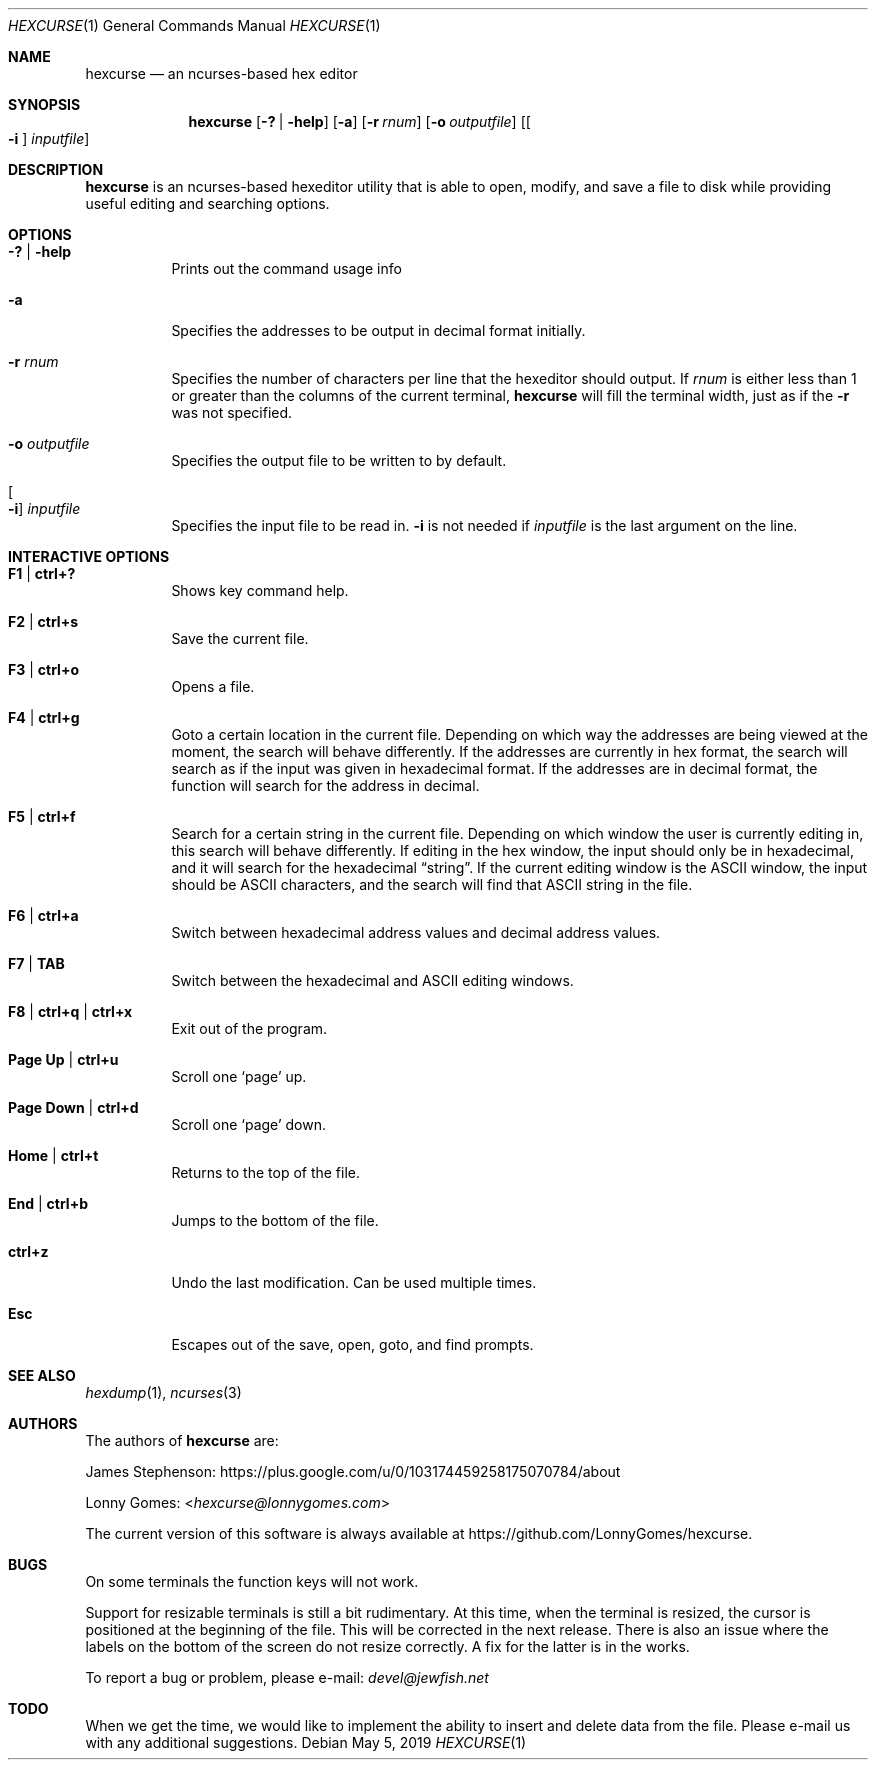 .\" to process use the following command
.\" groff -mandoc -Tascii manpagename.1
.Dd May 5, 2019
.Dt HEXCURSE 1
.Os
.Sh NAME
.Nm hexcurse
.Nd an ncurses-based hex editor
.Sh SYNOPSIS
.Nm hexcurse
.Op Fl \&? | Fl help
.Op Fl a
.Op Fl r Ar rnum
.Op Fl o Ar outputfile
.Op Oo Fl i Oc Ar inputfile
.Sh DESCRIPTION
.Nm
is an ncurses-based hexeditor utility that is able to open, modify, and save a
file to disk while providing useful editing and searching options.
.Sh OPTIONS
.Bl -tag -width Ds
.It Fl \&? | Fl help
Prints out the command usage info
.It Fl a
Specifies the addresses to be output in decimal format initially.
.It Fl r Ar rnum
Specifies the number of characters per line that the hexeditor should output.
If
.Ar rnum
is either less than 1 or greater than the columns of the current terminal,
.Nm
will fill the terminal width, just as if the
.Fl r
was not specified.
.It Fl o Ar outputfile
Specifies the output file to be written to by default.
.It Oo Fl i Oc Ar inputfile
Specifies the input file to be read in.
.Fl i
is not needed if
.Ar inputfile
is the last argument on the line.
.El
.Sh INTERACTIVE OPTIONS
.Bl -tag -width Ds
.It Ic F1 | ctrl+?
Shows key command help.
.It Ic F2 | ctrl+s
Save the current file.
.It Ic F3 | ctrl+o
Opens a file.
.It Ic F4 | ctrl+g
Goto a certain location in the current file.
Depending on which way the addresses are being viewed at the moment,
the search will behave differently.
If the addresses are currently in hex format,
the search will search as if the input was given in hexadecimal format.
If the addresses are in decimal format,
the function will search for the address in decimal.
.It Ic F5 | ctrl+f
Search for a certain string in the current file.
Depending on which window the user is currently editing in,
this search will behave differently.
If editing in the hex window, the input should only be in hexadecimal,
and it will search for the hexadecimal
.Dq string .
If the current editing window is the ASCII window,
the input should be ASCII characters,
and the search will find that ASCII string in the file.
.It Ic F6 | ctrl+a
Switch between hexadecimal address values and decimal address values.
.It Ic F7 | TAB
Switch between the hexadecimal and ASCII editing windows.
.It Ic F8 | ctrl+q | ctrl+x
Exit out of the program.
.It Ic Page\ Up | ctrl+u
Scroll one
.Sq page
up.
.It Ic Page\ Down | ctrl+d
Scroll one
.Sq page
down.
.It Ic Home | ctrl+t
Returns to the top of the file.
.It Ic End | ctrl+b
Jumps to the bottom of the file.
.It Ic ctrl+z
Undo the last modification.
Can be used multiple times.
.It Ic Esc
Escapes out of the save, open, goto, and find prompts.
.El
.Sh SEE ALSO
.Xr hexdump 1 ,
.Xr ncurses 3
.Sh AUTHORS
.An -nosplit
The authors of
.Nm
are:
.Bl -item
.It
.An James Stephenson :
.Lk https://plus.google.com/u/0/103174459258175070784/about
.It
.An Lonny Gomes : Aq Mt hexcurse@lonnygomes.com
.El
.Pp
The current version of this software is always available at
.Lk https://github.com/LonnyGomes/hexcurse .
.Sh BUGS
On some terminals the function keys will not work.
.Pp
Support for resizable terminals is still a bit rudimentary.
At this time, when the terminal is resized,
the cursor is positioned at the beginning of the file.
This will be corrected in the next release.
There is also an issue where
the labels on the bottom of the screen do not resize correctly.
A fix for the latter is in the works.
.Pp
To report a bug or problem, please e-mail:
.Mt devel@jewfish.net
.Sh TODO
When we get the time,
we would like to implement the ability to insert and delete data from the file.
Please e-mail us with any additional suggestions.
